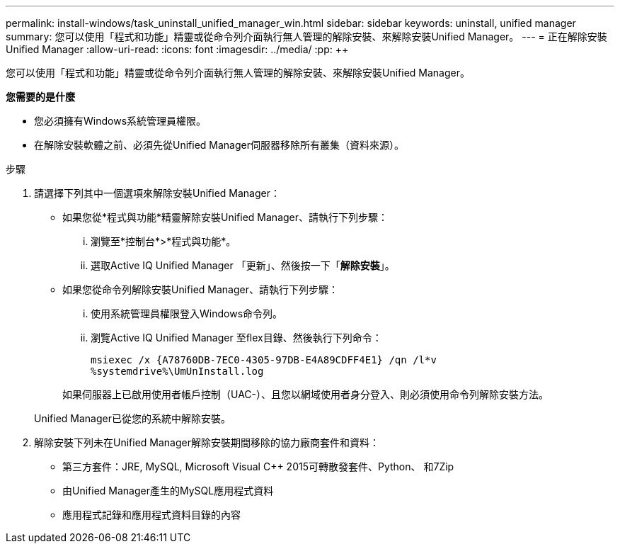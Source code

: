 ---
permalink: install-windows/task_uninstall_unified_manager_win.html 
sidebar: sidebar 
keywords: uninstall, unified manager 
summary: 您可以使用「程式和功能」精靈或從命令列介面執行無人管理的解除安裝、來解除安裝Unified Manager。 
---
= 正在解除安裝Unified Manager
:allow-uri-read: 
:icons: font
:imagesdir: ../media/
:pp: &#43;&#43;


[role="lead"]
您可以使用「程式和功能」精靈或從命令列介面執行無人管理的解除安裝、來解除安裝Unified Manager。

*您需要的是什麼*

* 您必須擁有Windows系統管理員權限。
* 在解除安裝軟體之前、必須先從Unified Manager伺服器移除所有叢集（資料來源）。


.步驟
. 請選擇下列其中一個選項來解除安裝Unified Manager：
+
** 如果您從*程式與功能*精靈解除安裝Unified Manager、請執行下列步驟：
+
... 瀏覽至*控制台*>*程式與功能*。
... 選取Active IQ Unified Manager 「更新」、然後按一下「*解除安裝*」。


** 如果您從命令列解除安裝Unified Manager、請執行下列步驟：
+
... 使用系統管理員權限登入Windows命令列。
... 瀏覽Active IQ Unified Manager 至flex目錄、然後執行下列命令：
+
`+msiexec /x {A78760DB-7EC0-4305-97DB-E4A89CDFF4E1} /qn /l*v %systemdrive%\UmUnInstall.log+`

+
如果伺服器上已啟用使用者帳戶控制（UAC-）、且您以網域使用者身分登入、則必須使用命令列解除安裝方法。

+
Unified Manager已從您的系統中解除安裝。





. 解除安裝下列未在Unified Manager解除安裝期間移除的協力廠商套件和資料：
+
** 第三方套件：JRE, MySQL, Microsoft Visual C&#43;&#43; 2015可轉散發套件、Python、 和7Zip
** 由Unified Manager產生的MySQL應用程式資料
** 應用程式記錄和應用程式資料目錄的內容



